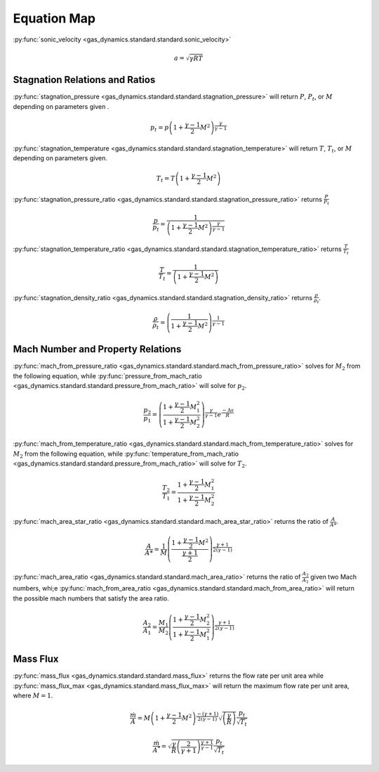 ############
Equation Map
############

:py:func:`sonic_velocity <gas_dynamics.standard.standard.sonic_velocity>`

.. math::

   a = \sqrt{\gamma R T}


===============================
Stagnation Relations and Ratios
===============================

:py:func:`stagnation_pressure <gas_dynamics.standard.standard.stagnation_pressure>` will return :math:`P`, :math:`P_{t}`, or :math:`M` depending on parameters given .

.. math::

   p_{t} = p\left(1+\frac{\gamma-1}{2} M^{2}\right)^{\frac{\gamma}{\gamma-1}}


:py:func:`stagnation_temperature <gas_dynamics.standard.standard.stagnation_temperature>` will return :math:`T`, :math:`T_{t}`, or :math:`M` depending on parameters given.

.. math::

   T_{t} = T\left(1 + \frac{\gamma-1}{2} M^{2}\right)


:py:func:`stagnation_pressure_ratio <gas_dynamics.standard.standard.stagnation_pressure_ratio>` returns :math:`\frac{P}{P_{t}}`

.. math::
   \frac{p}{p_{t}} = \frac{1}{\left(1 + \frac{\gamma-1}{2}M^2 \right)^\frac{\gamma}{\gamma-1}}



:py:func:`stagnation_temperature_ratio <gas_dynamics.standard.standard.stagnation_temperature_ratio>` returns :math:`\frac{T}{T_{t}}`

.. math::

   \frac{T}{T_{t}} = \frac{1}{\left(1 + \frac{\gamma-1}{2} M^{2}\right)}


:py:func:`stagnation_density_ratio <gas_dynamics.standard.standard.stagnation_density_ratio>` returns :math:`\frac{\rho}{\rho_{t}}`.

.. math::

   \frac{\rho}{\rho_{t}} = \left( \frac{1}{1+\frac{\gamma-1}{2} M^{2}} \right)^{\frac{1}{\gamma-1}}


==================================
Mach Number and Property Relations
==================================

:py:func:`mach_from_pressure_ratio <gas_dynamics.standard.standard.mach_from_pressure_ratio>` solves for :math:`M_{2}` from the following equation, while :py:func:`pressure_from_mach_ratio <gas_dynamics.standard.standard.pressure_from_mach_ratio>` will solve for :math:`p_{2}`.

.. math::

   \frac{p_{2}}{p_{1}} = \left( \frac{ 1 + \frac{\gamma-1}{2}M_{1}^2}{1 + \frac{\gamma-1}{2}M_{2}^2} \right)^{\frac{\gamma}{\gamma-1}}e^{\frac{-\Delta s}{R}}


:py:func:`mach_from_temperature_ratio <gas_dynamics.standard.standard.mach_from_temperature_ratio>` solves for :math:`M_{2}` from the following equation, while :py:func:`temperature_from_mach_ratio <gas_dynamics.standard.standard.pressure_from_mach_ratio>` will solve for :math:`T_{2}`.

.. math::

   \frac{T_{2}}{T_{1}} = \frac{1 + \frac{\gamma-1}{2}M_{1}^2}{1 + \frac{\gamma-1}{2}M_{2}^2}


:py:func:`mach_area_star_ratio <gas_dynamics.standard.standard.mach_area_star_ratio>` returns the ratio of :math:`\frac{A}{A*}`.

.. math::

   \frac{A}{A*} = \frac{1}{M} \left( \frac{1 + \frac{\gamma-1}{2} M^2}{ \frac{\gamma+1}{2}} \right)^{\frac{\gamma+1}{2(\gamma-1)}}


:py:func:`mach_area_ratio <gas_dynamics.standard.standard.mach_area_ratio>` returns the ratio of :math:`\frac{A_{2}}{A_{1}}` given two Mach numbers, whi;e :py:func:`mach_from_area_ratio <gas_dynamics.standard.standard.mach_from_area_ratio>` will return the possible mach numbers that satisfy the area ratio.

.. math::

   \frac{A_{2}}{A_{1}} = \frac{M_{1}}{M_{2}} \left( \frac{1+\frac{\gamma-1}{2}M_{2}^2}{1+\frac{\gamma-1}{2}M_{1}^2}\right)^{\frac{\gamma+1}{2(\gamma-1)}}


=========
Mass Flux
=========

:py:func:`mass_flux <gas_dynamics.standard.standard.mass_flux>` returns the flow rate per unit area while :py:func:`mass_flux_max <gas_dynamics.standard.mass_flux_max>` will return the maximum flow rate per unit area, where :math:`M=1`.

.. math::

   \frac{\dot{m}}{A}=M\left(1+\frac{\gamma-1}{2}M^2\right)^{\frac{-(\gamma+1)}{2(\gamma-1)}}\sqrt{\left(\frac{\gamma}{R}\right)}\frac{p_{t}}{\sqrt{T_{t}}}


.. math::

   \frac{\dot{m}}{A^*} = \sqrt{\frac{\gamma}{R}\left(\frac{2}{\gamma+1}\right)^{\frac{\gamma+1}{\gamma-1}}}\frac{p_{t}}{\sqrt{T_{t}}} 

